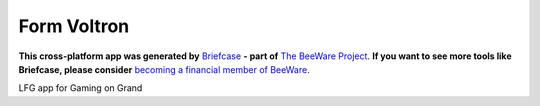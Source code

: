 Form Voltron
============

**This cross-platform app was generated by** `Briefcase`_ **- part of**
`The BeeWare Project`_. **If you want to see more tools like Briefcase, please
consider** `becoming a financial member of BeeWare`_.

LFG app for Gaming on Grand

.. _`Briefcase`: https://github.com/pybee/briefcase
.. _`The BeeWare Project`: https://pybee.org/
.. _`becoming a financial member of BeeWare`: https://pybee.org/contributing/membership